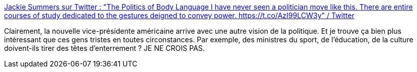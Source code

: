 :jbake-type: post
:jbake-status: published
:jbake-title: Jackie Summers sur Twitter : "The Politics of Body Language I have never seen a politician move like this. There are entire courses of study dedicated to the gestures deigned to convey power. https://t.co/AzI99LCW3y" / Twitter
:jbake-tags: politique,représentation,corps,joie,pouvoir,_mois_nov.,_année_2020
:jbake-date: 2020-11-24
:jbake-depth: ../
:jbake-uri: shaarli/1606233009000.adoc
:jbake-source: https://nicolas-delsaux.hd.free.fr/Shaarli?searchterm=https%3A%2F%2Ftwitter.com%2Fjackfrombkln%2Fstatus%2F1331229158287024128&searchtags=politique+repr%C3%A9sentation+corps+joie+pouvoir+_mois_nov.+_ann%C3%A9e_2020
:jbake-style: shaarli

https://twitter.com/jackfrombkln/status/1331229158287024128[Jackie Summers sur Twitter : "The Politics of Body Language I have never seen a politician move like this. There are entire courses of study dedicated to the gestures deigned to convey power. https://t.co/AzI99LCW3y" / Twitter]

Clairement, la nouvelle vice-présidente américaine arrive avec une autre vision de la politique. Et je trouve ça bien plus intéressant que ces gens tristes en toutes circonstances. Par exemple, des ministres du sport, de l'éducation, de la culture doivent-ils tirer des têtes d'enterrement ? JE NE CROIS PAS.
